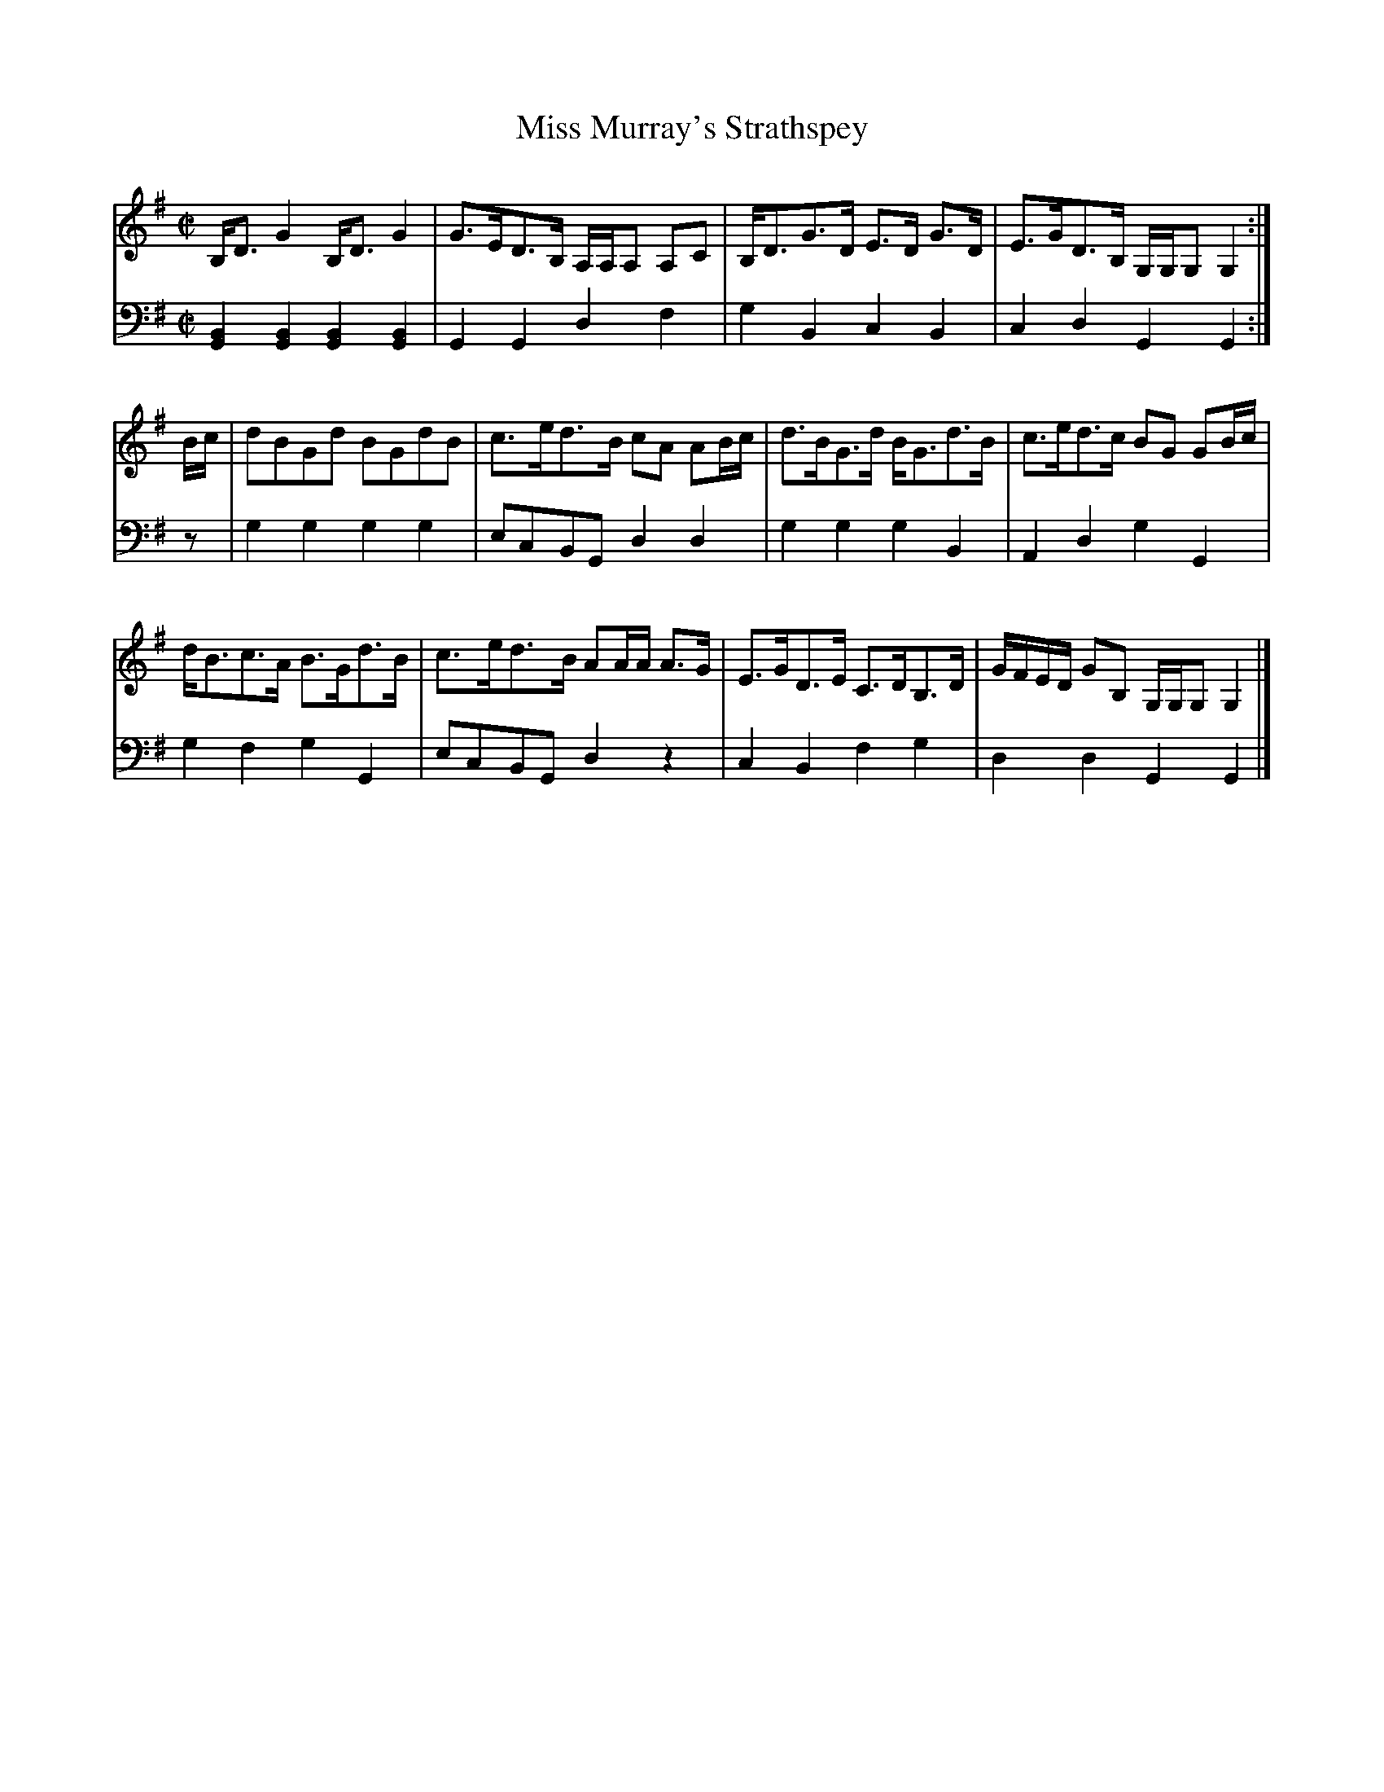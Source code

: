 X: 103
T: Miss Murray's Strathspey
R: strathspey
M: C|
L: 1/16
Z: 2011 John Chambers <jc:trillian.mit.edu>
B: Abraham Mackintosh "A Collection of Strathspeys, Reels, Jigs &c.", Newcastle, after 1797, p.10
F: http://imslp.info/files/imglnks/usimg/a/a8/IMSLP80796-PMLP164326-Abraham_Mackintosh_coll.pdf
K: G
V: 1
B,D3 G4 B,D3 G4 | G3ED3B, A,A,A,2 A,2C2 | B,D3G3D E3D G3D | E3GD3B, G,G,G,2 G,4 :|
Bc |\
d2B2G2d2 B2G2d2B2 | c3ed3B c2A2 A2Bc | d3BG3d BG3d3B | c3ed3c B2G2 G2Bc |
dB3c3A B3Gd3B | c3ed3B A2AA A3G | E3GD3E C3DB,3D | GFED G2B,2 G,G,G,2 G,4 |]
V: 2 clef=bass middle=d
[B4G4][B4G4] [B4G4][B4G4] | G4G4 d4f4 | g4B4 c4B4 | c4d4 G4G4 :|
z2 |\
g4g4 g4g4 | e2c2B2G2 d4d4 | g4g4 g4B4 | A4d4 g4G4 |
g4f4 g4G4 | e2c2B2G2 d4z4 | c4B4 f4g4 | d4d4 G4G4 |]
